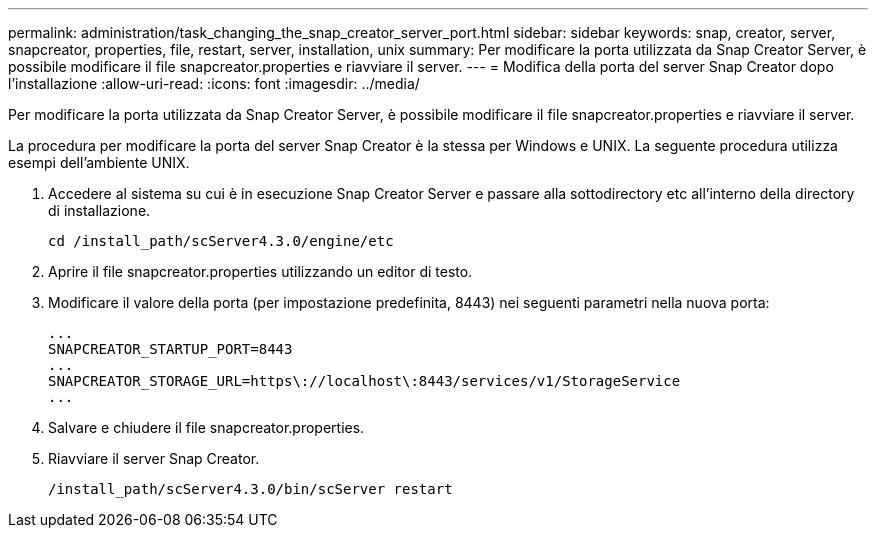 ---
permalink: administration/task_changing_the_snap_creator_server_port.html 
sidebar: sidebar 
keywords: snap, creator, server, snapcreator, properties, file, restart, server, installation, unix 
summary: Per modificare la porta utilizzata da Snap Creator Server, è possibile modificare il file snapcreator.properties e riavviare il server. 
---
= Modifica della porta del server Snap Creator dopo l'installazione
:allow-uri-read: 
:icons: font
:imagesdir: ../media/


[role="lead"]
Per modificare la porta utilizzata da Snap Creator Server, è possibile modificare il file snapcreator.properties e riavviare il server.

La procedura per modificare la porta del server Snap Creator è la stessa per Windows e UNIX. La seguente procedura utilizza esempi dell'ambiente UNIX.

. Accedere al sistema su cui è in esecuzione Snap Creator Server e passare alla sottodirectory etc all'interno della directory di installazione.
+
[listing]
----
cd /install_path/scServer4.3.0/engine/etc
----
. Aprire il file snapcreator.properties utilizzando un editor di testo.
. Modificare il valore della porta (per impostazione predefinita, 8443) nei seguenti parametri nella nuova porta:
+
[listing]
----
...
SNAPCREATOR_STARTUP_PORT=8443
...
SNAPCREATOR_STORAGE_URL=https\://localhost\:8443/services/v1/StorageService
...
----
. Salvare e chiudere il file snapcreator.properties.
. Riavviare il server Snap Creator.
+
[listing]
----
/install_path/scServer4.3.0/bin/scServer restart
----

